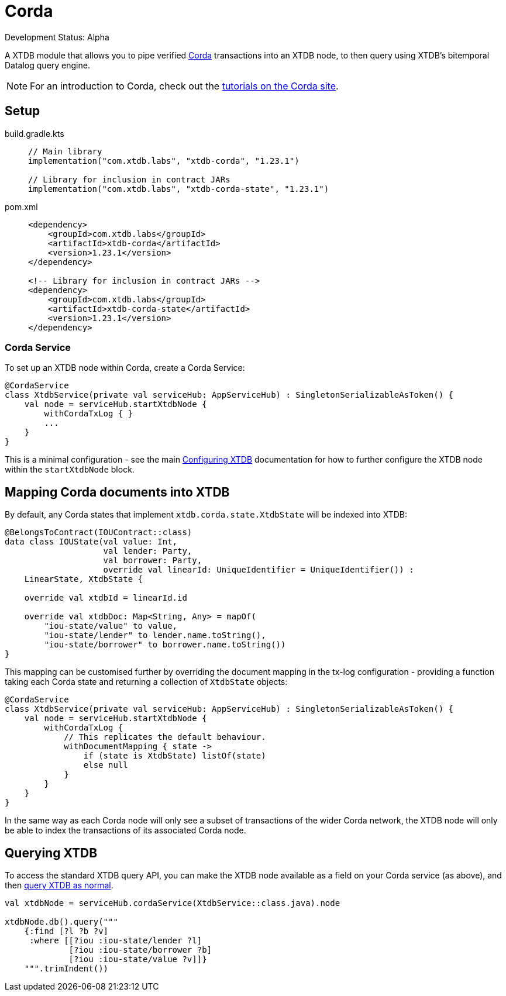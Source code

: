 = Corda
:page-aliases: reference::corda.adoc

Development Status: Alpha

A XTDB module that allows you to pipe verified https://www.corda.net/[Corda] transactions into an XTDB node, to then query using XTDB's bitemporal Datalog query engine.

NOTE: For an introduction to Corda, check out the  https://docs.r3.com/en/platform/corda/4.10/community/get-started/tutorials/overview.html[tutorials on the Corda site].

== Setup

[tabs]
====
build.gradle.kts::
+
[source,kotlin,subs=attributes+]
----
// Main library
implementation("com.xtdb.labs", "xtdb-corda", "1.23.1")

// Library for inclusion in contract JARs
implementation("com.xtdb.labs", "xtdb-corda-state", "1.23.1")
----

pom.xml::
+
[source,xml,subs=attributes+]
----
<dependency>
    <groupId>com.xtdb.labs</groupId>
    <artifactId>xtdb-corda</artifactId>
    <version>1.23.1</version>
</dependency>

<!-- Library for inclusion in contract JARs -->
<dependency>
    <groupId>com.xtdb.labs</groupId>
    <artifactId>xtdb-corda-state</artifactId>
    <version>1.23.1</version>
</dependency>
----
====

=== Corda Service

To set up an XTDB node within Corda, create a Corda Service:

[source,kotlin]
----
@CordaService
class XtdbService(private val serviceHub: AppServiceHub) : SingletonSerializableAsToken() {
    val node = serviceHub.startXtdbNode {
        withCordaTxLog { }
        ...
    }
}
----

This is a minimal configuration - see the main xref:{page-component-version}@administration::configuring.adoc[Configuring XTDB] documentation for how to further configure the XTDB node within the `startXtdbNode` block.

== Mapping Corda documents into XTDB

By default, any Corda states that implement `xtdb.corda.state.XtdbState` will be indexed into XTDB:

[source,kotlin]
----
@BelongsToContract(IOUContract::class)
data class IOUState(val value: Int,
                    val lender: Party,
                    val borrower: Party,
                    override val linearId: UniqueIdentifier = UniqueIdentifier()) :
    LinearState, XtdbState {

    override val xtdbId = linearId.id

    override val xtdbDoc: Map<String, Any> = mapOf(
        "iou-state/value" to value,
        "iou-state/lender" to lender.name.toString(),
        "iou-state/borrower" to borrower.name.toString())
}
----

This mapping can be customised further by overriding the document mapping in the tx-log configuration - providing a function taking each Corda state and returning a collection of `XtdbState` objects:

[source,kotlin]
----
@CordaService
class XtdbService(private val serviceHub: AppServiceHub) : SingletonSerializableAsToken() {
    val node = serviceHub.startXtdbNode {
        withCordaTxLog {
            // This replicates the default behaviour.
            withDocumentMapping { state ->
                if (state is XtdbState) listOf(state)
                else null
            }
        }
    }
}
----

In the same way as each Corda node will only see a subset of transactions of the wider Corda network, the XTDB node will only be able to index the transactions of its associated Corda node.

== Querying XTDB

To access the standard XTDB query API, you can make the XTDB node available as a field on your Corda service (as above), and then
xref:{page-component-version}@language-reference::datalog-queries.adoc[query XTDB as normal].

[source,kotlin]
----
val xtdbNode = serviceHub.cordaService(XtdbService::class.java).node

xtdbNode.db().query("""
    {:find [?l ?b ?v]
     :where [[?iou :iou-state/lender ?l]
             [?iou :iou-state/borrower ?b]
             [?iou :iou-state/value ?v]]}
    """.trimIndent())
----
